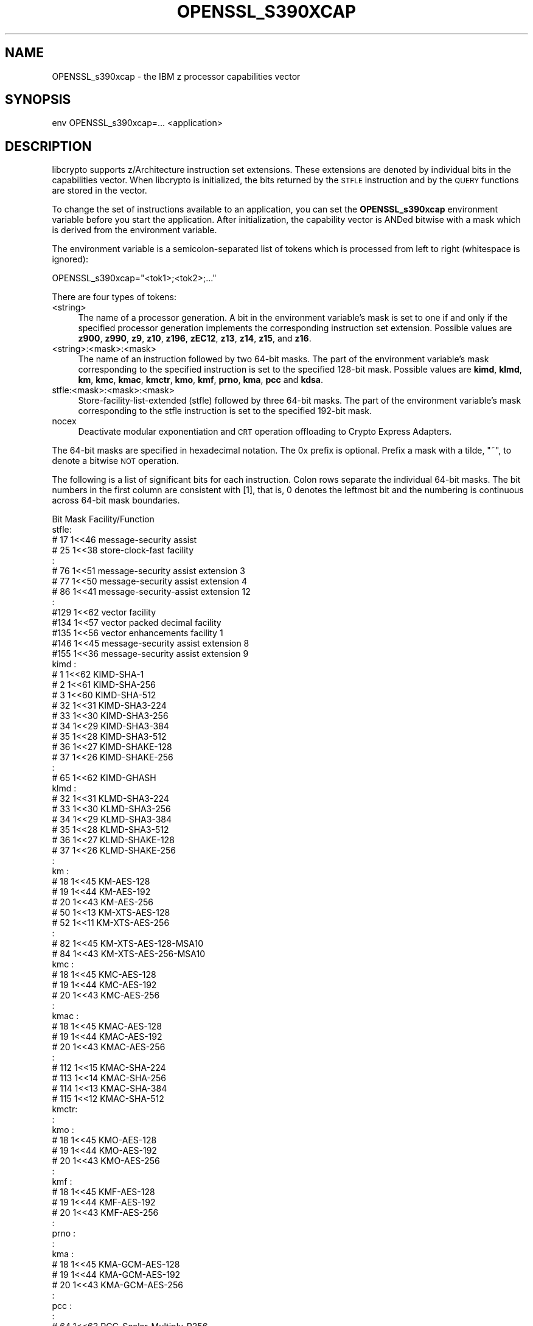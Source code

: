 .\" Automatically generated by Pod::Man 4.14 (Pod::Simple 3.42)
.\"
.\" Standard preamble:
.\" ========================================================================
.de Sp \" Vertical space (when we can't use .PP)
.if t .sp .5v
.if n .sp
..
.de Vb \" Begin verbatim text
.ft CW
.nf
.ne \\$1
..
.de Ve \" End verbatim text
.ft R
.fi
..
.\" Set up some character translations and predefined strings.  \*(-- will
.\" give an unbreakable dash, \*(PI will give pi, \*(L" will give a left
.\" double quote, and \*(R" will give a right double quote.  \*(C+ will
.\" give a nicer C++.  Capital omega is used to do unbreakable dashes and
.\" therefore won't be available.  \*(C` and \*(C' expand to `' in nroff,
.\" nothing in troff, for use with C<>.
.tr \(*W-
.ds C+ C\v'-.1v'\h'-1p'\s-2+\h'-1p'+\s0\v'.1v'\h'-1p'
.ie n \{\
.    ds -- \(*W-
.    ds PI pi
.    if (\n(.H=4u)&(1m=24u) .ds -- \(*W\h'-12u'\(*W\h'-12u'-\" diablo 10 pitch
.    if (\n(.H=4u)&(1m=20u) .ds -- \(*W\h'-12u'\(*W\h'-8u'-\"  diablo 12 pitch
.    ds L" ""
.    ds R" ""
.    ds C` ""
.    ds C' ""
'br\}
.el\{\
.    ds -- \|\(em\|
.    ds PI \(*p
.    ds L" ``
.    ds R" ''
.    ds C`
.    ds C'
'br\}
.\"
.\" Escape single quotes in literal strings from groff's Unicode transform.
.ie \n(.g .ds Aq \(aq
.el       .ds Aq '
.\"
.\" If the F register is >0, we'll generate index entries on stderr for
.\" titles (.TH), headers (.SH), subsections (.SS), items (.Ip), and index
.\" entries marked with X<> in POD.  Of course, you'll have to process the
.\" output yourself in some meaningful fashion.
.\"
.\" Avoid warning from groff about undefined register 'F'.
.de IX
..
.nr rF 0
.if \n(.g .if rF .nr rF 1
.if (\n(rF:(\n(.g==0)) \{\
.    if \nF \{\
.        de IX
.        tm Index:\\$1\t\\n%\t"\\$2"
..
.        if !\nF==2 \{\
.            nr % 0
.            nr F 2
.        \}
.    \}
.\}
.rr rF
.\"
.\" Accent mark definitions (@(#)ms.acc 1.5 88/02/08 SMI; from UCB 4.2).
.\" Fear.  Run.  Save yourself.  No user-serviceable parts.
.    \" fudge factors for nroff and troff
.if n \{\
.    ds #H 0
.    ds #V .8m
.    ds #F .3m
.    ds #[ \f1
.    ds #] \fP
.\}
.if t \{\
.    ds #H ((1u-(\\\\n(.fu%2u))*.13m)
.    ds #V .6m
.    ds #F 0
.    ds #[ \&
.    ds #] \&
.\}
.    \" simple accents for nroff and troff
.if n \{\
.    ds ' \&
.    ds ` \&
.    ds ^ \&
.    ds , \&
.    ds ~ ~
.    ds /
.\}
.if t \{\
.    ds ' \\k:\h'-(\\n(.wu*8/10-\*(#H)'\'\h"|\\n:u"
.    ds ` \\k:\h'-(\\n(.wu*8/10-\*(#H)'\`\h'|\\n:u'
.    ds ^ \\k:\h'-(\\n(.wu*10/11-\*(#H)'^\h'|\\n:u'
.    ds , \\k:\h'-(\\n(.wu*8/10)',\h'|\\n:u'
.    ds ~ \\k:\h'-(\\n(.wu-\*(#H-.1m)'~\h'|\\n:u'
.    ds / \\k:\h'-(\\n(.wu*8/10-\*(#H)'\z\(sl\h'|\\n:u'
.\}
.    \" troff and (daisy-wheel) nroff accents
.ds : \\k:\h'-(\\n(.wu*8/10-\*(#H+.1m+\*(#F)'\v'-\*(#V'\z.\h'.2m+\*(#F'.\h'|\\n:u'\v'\*(#V'
.ds 8 \h'\*(#H'\(*b\h'-\*(#H'
.ds o \\k:\h'-(\\n(.wu+\w'\(de'u-\*(#H)/2u'\v'-.3n'\*(#[\z\(de\v'.3n'\h'|\\n:u'\*(#]
.ds d- \h'\*(#H'\(pd\h'-\w'~'u'\v'-.25m'\f2\(hy\fP\v'.25m'\h'-\*(#H'
.ds D- D\\k:\h'-\w'D'u'\v'-.11m'\z\(hy\v'.11m'\h'|\\n:u'
.ds th \*(#[\v'.3m'\s+1I\s-1\v'-.3m'\h'-(\w'I'u*2/3)'\s-1o\s+1\*(#]
.ds Th \*(#[\s+2I\s-2\h'-\w'I'u*3/5'\v'-.3m'o\v'.3m'\*(#]
.ds ae a\h'-(\w'a'u*4/10)'e
.ds Ae A\h'-(\w'A'u*4/10)'E
.    \" corrections for vroff
.if v .ds ~ \\k:\h'-(\\n(.wu*9/10-\*(#H)'\s-2\u~\d\s+2\h'|\\n:u'
.if v .ds ^ \\k:\h'-(\\n(.wu*10/11-\*(#H)'\v'-.4m'^\v'.4m'\h'|\\n:u'
.    \" for low resolution devices (crt and lpr)
.if \n(.H>23 .if \n(.V>19 \
\{\
.    ds : e
.    ds 8 ss
.    ds o a
.    ds d- d\h'-1'\(ga
.    ds D- D\h'-1'\(hy
.    ds th \o'bp'
.    ds Th \o'LP'
.    ds ae ae
.    ds Ae AE
.\}
.rm #[ #] #H #V #F C
.\" ========================================================================
.\"
.IX Title "OPENSSL_S390XCAP 3ossl"
.TH OPENSSL_S390XCAP 3ossl "2024-10-22" "3.4.0" "OpenSSL"
.\" For nroff, turn off justification.  Always turn off hyphenation; it makes
.\" way too many mistakes in technical documents.
.if n .ad l
.nh
.SH "NAME"
OPENSSL_s390xcap \- the IBM z processor capabilities vector
.SH "SYNOPSIS"
.IX Header "SYNOPSIS"
.Vb 1
\& env OPENSSL_s390xcap=... <application>
.Ve
.SH "DESCRIPTION"
.IX Header "DESCRIPTION"
libcrypto supports z/Architecture instruction set extensions. These
extensions are denoted by individual bits in the capabilities vector.
When libcrypto is initialized, the bits returned by the \s-1STFLE\s0 instruction
and by the \s-1QUERY\s0 functions are stored in the vector.
.PP
To change the set of instructions available to an application, you can
set the \fBOPENSSL_s390xcap\fR environment variable before you start the
application. After initialization, the capability vector is ANDed bitwise
with a mask which is derived from the environment variable.
.PP
The environment variable is a semicolon-separated list of tokens which is
processed from left to right (whitespace is ignored):
.PP
.Vb 1
\& OPENSSL_s390xcap="<tok1>;<tok2>;..."
.Ve
.PP
There are four types of tokens:
.IP "<string>" 4
.IX Item "<string>"
The name of a processor generation. A bit in the environment variable's
mask is set to one if and only if the specified processor generation
implements the corresponding instruction set extension. Possible values
are \fBz900\fR, \fBz990\fR, \fBz9\fR, \fBz10\fR, \fBz196\fR, \fBzEC12\fR, \fBz13\fR, \fBz14\fR,
\&\fBz15\fR, and \fBz16\fR.
.IP "<string>:<mask>:<mask>" 4
.IX Item "<string>:<mask>:<mask>"
The name of an instruction followed by two 64\-bit masks. The part of the
environment variable's mask corresponding to the specified instruction is
set to the specified 128\-bit mask. Possible values are \fBkimd\fR, \fBklmd\fR,
\&\fBkm\fR, \fBkmc\fR, \fBkmac\fR, \fBkmctr\fR, \fBkmo\fR, \fBkmf\fR, \fBprno\fR, \fBkma\fR, \fBpcc\fR
and \fBkdsa\fR.
.IP "stfle:<mask>:<mask>:<mask>" 4
.IX Item "stfle:<mask>:<mask>:<mask>"
Store-facility-list-extended (stfle) followed by three 64\-bit masks. The
part of the environment variable's mask corresponding to the stfle
instruction is set to the specified 192\-bit mask.
.IP "nocex" 4
.IX Item "nocex"
Deactivate modular exponentiation and \s-1CRT\s0 operation offloading to
Crypto Express Adapters.
.PP
The 64\-bit masks are specified in hexadecimal notation. The 0x prefix is
optional. Prefix a mask with a tilde, \f(CW\*(C`~\*(C'\fR, to denote a bitwise \s-1NOT\s0 operation.
.PP
The following is a list of significant bits for each instruction. Colon
rows separate the individual 64\-bit masks. The bit numbers in the first
column are consistent with [1], that is, 0 denotes the leftmost bit and
the numbering is continuous across 64\-bit mask boundaries.
.PP
.Vb 1
\&      Bit     Mask     Facility/Function
\&
\& stfle:
\&      # 17    1<<46    message\-security assist
\&      # 25    1<<38    store\-clock\-fast facility
\&      :
\&      # 76    1<<51    message\-security assist extension 3
\&      # 77    1<<50    message\-security assist extension 4
\&      # 86    1<<41    message\-security\-assist extension 12
\&      :
\&      #129    1<<62    vector facility
\&      #134    1<<57    vector packed decimal facility
\&      #135    1<<56    vector enhancements facility 1
\&      #146    1<<45    message\-security assist extension 8
\&      #155    1<<36    message\-security assist extension 9
\&
\& kimd :
\&      #  1    1<<62    KIMD\-SHA\-1
\&      #  2    1<<61    KIMD\-SHA\-256
\&      #  3    1<<60    KIMD\-SHA\-512
\&      # 32    1<<31    KIMD\-SHA3\-224
\&      # 33    1<<30    KIMD\-SHA3\-256
\&      # 34    1<<29    KIMD\-SHA3\-384
\&      # 35    1<<28    KIMD\-SHA3\-512
\&      # 36    1<<27    KIMD\-SHAKE\-128
\&      # 37    1<<26    KIMD\-SHAKE\-256
\&      :
\&      # 65    1<<62    KIMD\-GHASH
\&
\& klmd :
\&      # 32    1<<31    KLMD\-SHA3\-224
\&      # 33    1<<30    KLMD\-SHA3\-256
\&      # 34    1<<29    KLMD\-SHA3\-384
\&      # 35    1<<28    KLMD\-SHA3\-512
\&      # 36    1<<27    KLMD\-SHAKE\-128
\&      # 37    1<<26    KLMD\-SHAKE\-256
\&      :
\&
\& km   :
\&      # 18    1<<45    KM\-AES\-128
\&      # 19    1<<44    KM\-AES\-192
\&      # 20    1<<43    KM\-AES\-256
\&      # 50    1<<13    KM\-XTS\-AES\-128
\&      # 52    1<<11    KM\-XTS\-AES\-256
\&      :
\&      # 82    1<<45    KM\-XTS\-AES\-128\-MSA10
\&      # 84    1<<43    KM\-XTS\-AES\-256\-MSA10
\&
\& kmc  :
\&      # 18    1<<45    KMC\-AES\-128
\&      # 19    1<<44    KMC\-AES\-192
\&      # 20    1<<43    KMC\-AES\-256
\&      :
\&
\& kmac :
\&      # 18    1<<45    KMAC\-AES\-128
\&      # 19    1<<44    KMAC\-AES\-192
\&      # 20    1<<43    KMAC\-AES\-256
\&      :
\&      # 112   1<<15    KMAC\-SHA\-224
\&      # 113   1<<14    KMAC\-SHA\-256
\&      # 114   1<<13    KMAC\-SHA\-384
\&      # 115   1<<12    KMAC\-SHA\-512
\&
\& kmctr:
\&      :
\&
\& kmo  :
\&      # 18    1<<45    KMO\-AES\-128
\&      # 19    1<<44    KMO\-AES\-192
\&      # 20    1<<43    KMO\-AES\-256
\&      :
\&
\& kmf  :
\&      # 18    1<<45    KMF\-AES\-128
\&      # 19    1<<44    KMF\-AES\-192
\&      # 20    1<<43    KMF\-AES\-256
\&      :
\&
\& prno :
\&      :
\&
\& kma  :
\&      # 18    1<<45    KMA\-GCM\-AES\-128
\&      # 19    1<<44    KMA\-GCM\-AES\-192
\&      # 20    1<<43    KMA\-GCM\-AES\-256
\&      :
\&
\& pcc  :
\&      :
\&      # 64    1<<63    PCC\-Scalar\-Multiply\-P256
\&      # 65    1<<62    PCC\-Scalar\-Multiply\-P384
\&      # 66    1<<61    PCC\-Scalar\-Multiply\-P521
\&      # 72    1<<55    PCC\-Scalar\-Multiply\-Ed25519
\&      # 73    1<<54    PCC\-Scalar\-Multiply\-Ed448
\&      # 80    1<<47    PCC\-Scalar\-Multiply\-X25519
\&      # 81    1<<46    PCC\-Scalar\-Multiply\-X448
\&
\& kdsa :
\&      #  1    1<<62    KDSA\-ECDSA\-Verify\-P256
\&      #  2    1<<61    KDSA\-ECDSA\-Verify\-P384
\&      #  3    1<<60    KDSA\-ECDSA\-Verify\-P521
\&      #  9    1<<54    KDSA\-ECDSA\-Sign\-P256
\&      # 10    1<<53    KDSA\-ECDSA\-Sign\-P384
\&      # 11    1<<52    KDSA\-ECDSA\-Sign\-P521
\&      # 32    1<<31    KDSA\-EdDSA\-Verify\-Ed25519
\&      # 36    1<<27    KDSA\-EdDSA\-Verify\-Ed448
\&      # 40    1<<23    KDSA\-EdDSA\-Sign\-Ed25519
\&      # 44    1<<19    KDSA\-EdDSA\-Sign\-Ed448
\&      :
.Ve
.SH "RETURN VALUES"
.IX Header "RETURN VALUES"
Not available.
.SH "EXAMPLES"
.IX Header "EXAMPLES"
Disables all instruction set extensions which the z196 processor does not implement:
.PP
.Vb 1
\& OPENSSL_s390xcap="z196"
.Ve
.PP
Disables the vector facility:
.PP
.Vb 1
\& OPENSSL_s390xcap="stfle:~0:~0:~0x4000000000000000"
.Ve
.PP
Disables the KM-XTS-AES and the KIMD-SHAKE function codes:
.PP
.Vb 1
\& OPENSSL_s390xcap="km:~0x2800:~0;kimd:~0xc000000:~0"
.Ve
.SH "SEE ALSO"
.IX Header "SEE ALSO"
[1] z/Architecture Principles of Operation, \s-1SA22\-7832\-12\s0
.SH "COPYRIGHT"
.IX Header "COPYRIGHT"
Copyright 2018\-2024 The OpenSSL Project Authors. All Rights Reserved.
.PP
Licensed under the Apache License 2.0 (the \*(L"License\*(R").  You may not use
this file except in compliance with the License.  You can obtain a copy
in the file \s-1LICENSE\s0 in the source distribution or at
<https://www.openssl.org/source/license.html>.
